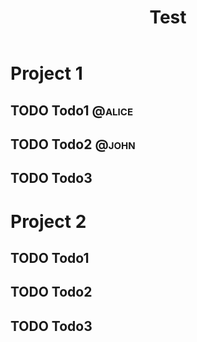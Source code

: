 #+title: Test

* Project 1
** TODO Todo1 :@alice:
** TODO Todo2 :@john:
** TODO Todo3
* Project 2
** TODO Todo1
** TODO Todo2
** TODO Todo3
